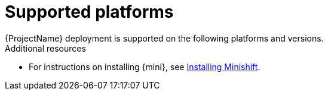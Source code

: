 // Module included in the following assemblies:
//
//assembly_ocf-prereqs.adoc


[id='supported-{context}']

= Supported platforms
{ProjectName} deployment is supported on the following platforms and versions.

.Additional resources

* For instructions on installing {mini}, see link:https://docs.okd.io/latest/minishift/getting-started/installing.html[Installing Minishift].
